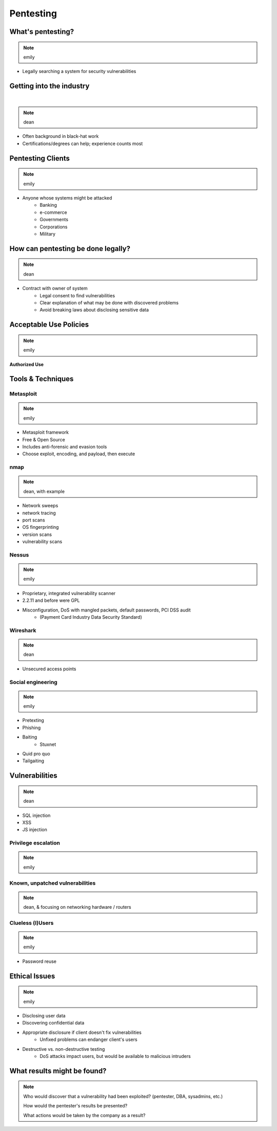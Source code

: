 ==========
Pentesting
==========

What's pentesting? 
==================

.. note:: emily

* Legally searching a system for security vulnerabilities

.. figure:: _static/whitehat_blackhat.jpg
    :align: center

Getting into the industry
=========================

|

.. note:: dean

.. figure:: _static/hacker.jpg
    :align: center
    :scale: 50%

* Often background in black-hat work
* Certifications/degrees can help; experience counts most

Pentesting Clients
==================

.. note:: emily

* Anyone whose systems might be attacked
    * Banking
    * e-commerce
    * Governments
    * Corporations
    * Military


How can pentesting be done legally?
===================================

.. note:: dean

* Contract with owner of system
    * Legal consent to find vulnerabilities
    * Clear explanation of what may be done with discovered problems
    * Avoid breaking laws about disclosing sensitive data

Acceptable Use Policies
=======================

.. note:: emily

**Authorized Use**

.. figure:: _static/osu_aup.png
    :align: center

Tools & Techniques
==================

Metasploit
----------

.. note:: emily

* Metasploit framework
* Free & Open Source
* Includes anti-forensic and evasion tools
* Choose exploit, encoding, and payload, then execute
  
.. figure:: metasploit_logo.png
    :align: center

nmap
----

.. note:: dean, with example

* Network sweeps
* network tracing
* port scans
* OS fingerprinting
* version scans
* vulnerability scans

Nessus
------

.. note:: emily

* Proprietary, integrated vulnerability scanner
* 2.2.11 and before were GPL
* Misconfiguration, DoS with mangled packets, default passwords, PCI DSS audit
    * (Payment Card Industry Data Security Standard)

.. figure:: _static/nessus.png
    :align: center

Wireshark
---------

.. note:: dean

* Unsecured access points

Social engineering
------------------

.. note:: emily

.. figure:: _static/kid_dressed_as_pilot.jpg
    :align: right
    :scale: 60%

* Pretexting
* Phishing
* Baiting
    * Stuxnet
* Quid pro quo
* Tailgaiting

Vulnerabilities
===============

.. note:: dean

* SQL injection
* XSS
* JS injection

Privilege escalation
--------------------

.. note:: emily


Known, unpatched vulnerabilities
--------------------------------

.. note:: dean, & focusing on networking hardware / routers

Clueless (l)Users
-----------------

.. note:: emily

* Password reuse


Ethical Issues
==============

.. note:: emily

* Disclosing user data
* Discovering confidential data
* Appropriate disclosure if client doesn't fix vulnerabilities
    * Unfixed problems can endanger client's users
* Destructive vs. non-destructive testing
    * DoS attacks impact users, but would be available to malicious intruders

What results might be found? 
============================

.. note:: 
    Who would discover that a vulnerability had been exploited? (pentester, DBA, sysadmins, etc.)

    How would the pentester's results be presented?

    What actions would be taken by the company as a result?


